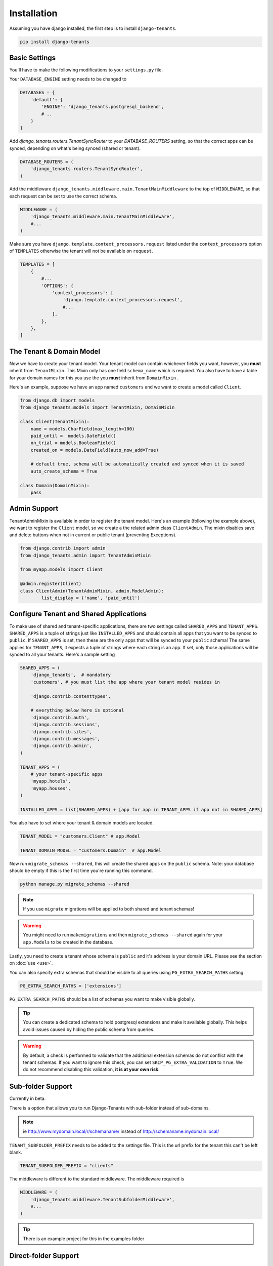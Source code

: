 ============
Installation
============
Assuming you have django installed, the first step is to install ``django-tenants``.

.. code-block:: bash

    pip install django-tenants

Basic Settings
==============
You'll have to make the following modifications to your ``settings.py`` file.

Your ``DATABASE_ENGINE`` setting needs to be changed to

.. code-block:: python

    DATABASES = {
        'default': {
            'ENGINE': 'django_tenants.postgresql_backend',
            # ..
        }
    }

Add `django_tenants.routers.TenantSyncRouter` to your `DATABASE_ROUTERS` setting, so that the correct apps can be synced, depending on what's being synced (shared or tenant).

.. code-block:: python

    DATABASE_ROUTERS = (
        'django_tenants.routers.TenantSyncRouter',
    )

Add the middleware ``django_tenants.middleware.main.TenantMainMiddleware`` to the top of ``MIDDLEWARE``, so that each request can be set to use the correct schema.

.. code-block:: python

    MIDDLEWARE = (
        'django_tenants.middleware.main.TenantMainMiddleware',
        #...
    )

Make sure you have ``django.template.context_processors.request`` listed under the ``context_processors`` option of ``TEMPLATES`` otherwise the tenant will not be available on ``request``.

.. code-block:: python

    TEMPLATES = [
        {
            #...
            'OPTIONS': {
                'context_processors': [
                    'django.template.context_processors.request',
                    #...
                ],
            },
        },
    ]

The Tenant & Domain Model
=========================
Now we have to create your tenant model. Your tenant model can contain whichever fields you want, however, you **must** inherit from ``TenantMixin``. This Mixin only has one field ``schema_name`` which is required. You also have to have a table for your domain names for this you use the you **must** inherit from ``DomainMixin`` .

Here's an example, suppose we have an app named ``customers`` and we want to create a model called ``Client``.


.. code-block:: python

    from django.db import models
    from django_tenants.models import TenantMixin, DomainMixin

    class Client(TenantMixin):
        name = models.CharField(max_length=100)
        paid_until =  models.DateField()
        on_trial = models.BooleanField()
        created_on = models.DateField(auto_now_add=True)

        # default true, schema will be automatically created and synced when it is saved
        auto_create_schema = True

    class Domain(DomainMixin):
        pass

Admin Support
=========================
TenantAdminMixin is available in order to register the tenant model.
Here's an example (following the example above), we want to register the ``Client`` model, so we create a the related admin class ``ClientAdmin``.
The mixin disables save and delete buttons when not in current or public tenant (preventing Exceptions).

.. code-block:: python

    from django.contrib import admin
    from django_tenants.admin import TenantAdminMixin

    from myapp.models import Client

    @admin.register(Client)
    class ClientAdmin(TenantAdminMixin, admin.ModelAdmin):
            list_display = ('name', 'paid_until')


Configure Tenant and Shared Applications
========================================
To make use of shared and tenant-specific applications, there are two settings called ``SHARED_APPS`` and ``TENANT_APPS``. ``SHARED_APPS`` is a tuple of strings just like ``INSTALLED_APPS`` and should contain all apps that you want to be synced to ``public``. If ``SHARED_APPS`` is set, then these are the only apps that will be synced to your ``public`` schema! The same applies for ``TENANT_APPS``, it expects a tuple of strings where each string is an app. If set, only those applications will be synced to all your tenants. Here's a sample setting

.. code-block:: python

    SHARED_APPS = (
        'django_tenants',  # mandatory
        'customers', # you must list the app where your tenant model resides in

        'django.contrib.contenttypes',

        # everything below here is optional
        'django.contrib.auth',
        'django.contrib.sessions',
        'django.contrib.sites',
        'django.contrib.messages',
        'django.contrib.admin',
    )

    TENANT_APPS = (
        # your tenant-specific apps
        'myapp.hotels',
        'myapp.houses',
    )

    INSTALLED_APPS = list(SHARED_APPS) + [app for app in TENANT_APPS if app not in SHARED_APPS]

You also have to set where your tenant & domain models are located.

.. code-block:: python

    TENANT_MODEL = "customers.Client" # app.Model

    TENANT_DOMAIN_MODEL = "customers.Domain"  # app.Model

Now run ``migrate_schemas --shared``, this will create the shared apps on the ``public`` schema. Note: your database should be empty if this is the first time you're running this command.

.. code-block:: bash

    python manage.py migrate_schemas --shared

.. note::

   If you use ``migrate`` migrations will be applied to both shared and tenant schemas!

.. warning::

   You might need to run ``makemigrations`` and then ``migrate_schemas --shared`` again for your ``app.Models`` to be created in the database.

Lastly, you need to create a tenant whose schema is ``public`` and it's address is your domain URL. Please see the section on :doc:`use <use>`.

You can also specify extra schemas that should be visible to all queries using
``PG_EXTRA_SEARCH_PATHS`` setting.

.. code-block:: python

   PG_EXTRA_SEARCH_PATHS = ['extensions']

``PG_EXTRA_SEARCH_PATHS`` should be a list of schemas you want to make visible
globally.

.. tip::

   You can create a dedicated schema to hold postgresql extensions and make it
   available globally. This helps avoid issues caused by hiding the public
   schema from queries.

.. warning::
    By default, a check is performed to validate that the additional extension schemas do not conflict with the tenant schemas.
    If you want to ignore this check, you can set ``SKIP_PG_EXTRA_VALIDATION`` to ``True``.
    We do not recommend disabling this validation, **it is at your own risk**.

Sub-folder Support
==================

Currently in beta.

There is a option that allows you to run Django-Tenants with sub-folder instead of sub-domains.

.. note::

    ie http://www.mydomain.local/r/schemaname/ instead of http://schemaname.mydomain.local/


``TENANT_SUBFOLDER_PREFIX`` needs to be added to the settings file. This is the url prefix for the tenant this can't be left blank.

.. code-block:: python

    TENANT_SUBFOLDER_PREFIX = "clients"


The middleware is different to the standard middleware. The middleware required is

.. code-block:: python

    MIDDLEWARE = (
        'django_tenants.middleware.TenantSubfolderMiddleware',
        #...
    )


.. tip::

    There is an example project for this in the examples folder

Direct-folder Support
=====================

Currently in beta.

There is a option that allows you to run Django-Tenants with direct-folder instead of sub-domains.

.. note::

    ie http://www.mydomain.local/schemaname/ instead of http://schemaname.mydomain.local/


The middleware is different to the standard middleware. The middleware required is

.. code-block:: python

    MIDDLEWARE = (
        'django_tenants.middleware.TenantDirectFolderMiddleware',
        #...
    )

You shouldn't have any URL path at ``PUBLIC_SCHEMA_URLCONF`` URL's that may enter in conflit with any schemaname (if you are using it).

If the *schemaname* was not found, it will fallback to *public* as default, assuming *public* exists, otherwise it will throw an exception.

Optional Settings
=================

.. attribute:: PUBLIC_SCHEMA_NAME

    :Default: ``'public'``

    The schema name that will be treated as ``public``, that is, where the ``SHARED_APPS`` will be created.


.. attribute:: TENANT_CREATION_FAKES_MIGRATIONS

    :Default: ``'False'``

    Sets if the schemas will be copied from an existing "template" schema instead of running migrations. Useful in the cases where migrations can not be faked and need to be ran individually, or when running migrations takes a long time. Be aware that setting this to `True` may significantly slow down the process of creating tenants.

    When using this option, you must also specify which schema to use as template, under ``TENANT_BASE_SCHEMA``.


.. attribute:: TENANT_BASE_SCHEMA

    :Default: ``None``

    The name of the schema to use as a template for creating new tenants. Only used when ``TENANT_CREATION_FAKES_MIGRATIONS`` is enabled.


.. attribute:: TENANT_SYNC_ROUTER

    :Default: ``django_tenants.routers.TenantSyncRouter``

    The name of the database router that ``ready()`` checks for when the django_tenant app checks for.  If set then place this in ``DATABASE_ROUTERS``.


.. code-block:: python

    DATABASE_ROUTERS = [
        # ..
        TENANT_SYNC_ROUTER
        # ..
    ]

.. attribute:: TENANT_MIGRATION_ORDER

    :Default: ``None``

    A list of fields to order the tenant queryset by when migrating schemas.


Tenant View-Routing
-------------------

.. attribute:: PUBLIC_SCHEMA_URLCONF

    :Default: ``None``

    We have a goodie called ``PUBLIC_SCHEMA_URLCONF``. Suppose you have your main website at ``example.com`` and a customer at ``customer.example.com``. You probably want your user to be routed to different views when someone requests ``http://example.com/`` and ``http://customer.example.com/``. Because django only uses the string after the host name, this would be impossible, both would call the view at ``/``. This is where ``PUBLIC_SCHEMA_URLCONF`` comes in handy. If set, when the ``public`` schema is being requested, the value of this variable will be used instead of `ROOT_URLCONF <https://docs.djangoproject.com/en/dev/ref/settings/#std:setting-ROOT_URLCONF>`_. So for example, if you have

    .. code-block:: python

        PUBLIC_SCHEMA_URLCONF = 'myproject.urls_public'

    When requesting the view ``/login/`` from the public tenant (your main website), it will search for this path on ``PUBLIC_SCHEMA_URLCONF`` instead of ``ROOT_URLCONF``.

Separate projects for the main website and tenants (optional)
-------------------------------------------------------------
In some cases using the ``PUBLIC_SCHEMA_URLCONF`` can be difficult. For example, `Django CMS <https://www.django-cms.org/>`_ takes some control over the default Django URL routing by using middlewares that do not play well with the tenants. Another example would be when some apps on the main website need different settings than the tenants website. In these cases it is much simpler if you just run the main website `example.com` as a separate application.

If your projects are ran using a WSGI configuration, this can be done by creating a file called ``wsgi_main_website.py`` in the same folder as ``wsgi.py``.

.. code-block:: python

    # wsgi_main_website.py
    import os
    os.environ.setdefault("DJANGO_SETTINGS_MODULE", "project.settings_public")

    from django.core.wsgi import get_wsgi_application
    application = get_wsgi_application()

If you put this in the same Django project, you can make a new ``settings_public.py`` which points to a different ``urls_public.py``. This has the advantage that you can use the same apps that you use for your tenant websites.

Or you can create a completely separate project for the main website.


Caching
=======

To enable tenant aware caching you can set the KEY_FUNCTION setting to use the provided make_key helper function which adds the tenants schema_name as the first key prefix.

.. code-block:: python

    CACHES = {
        "default": {
            ...
            'KEY_FUNCTION': 'django_tenants.cache.make_key',
            'REVERSE_KEY_FUNCTION': 'django_tenants.cache.reverse_key',
        },
    }


The REVERSE_KEY_FUNCTION setting is only required if you are using the django-redis cache backend.


Configuring your Apache Server (optional)
=========================================
Here's how you can configure your Apache server to route all subdomains to your django project so you don't have to setup any subdomains manually.

.. code-block:: apacheconf

    <VirtualHost 127.0.0.1:8080>
        ServerName mywebsite.com
        ServerAlias *.mywebsite.com mywebsite.com
        WSGIScriptAlias / "/path/to/django/scripts/mywebsite.wsgi"
    </VirtualHost>

`Django's Deployment with Apache and mod_wsgi <https://docs.djangoproject.com/en/dev/howto/deployment/wsgi/modwsgi/>`_ might interest you too.

Building Documentation
======================
Documentation is available in ``docs`` and can be built into a number of
formats using `Sphinx <http://pypi.python.org/pypi/Sphinx>`_. To get started

.. code-block:: bash

    pip install Sphinx
    cd docs
    make html

This creates the documentation in HTML format at ``docs/_build/html``.
